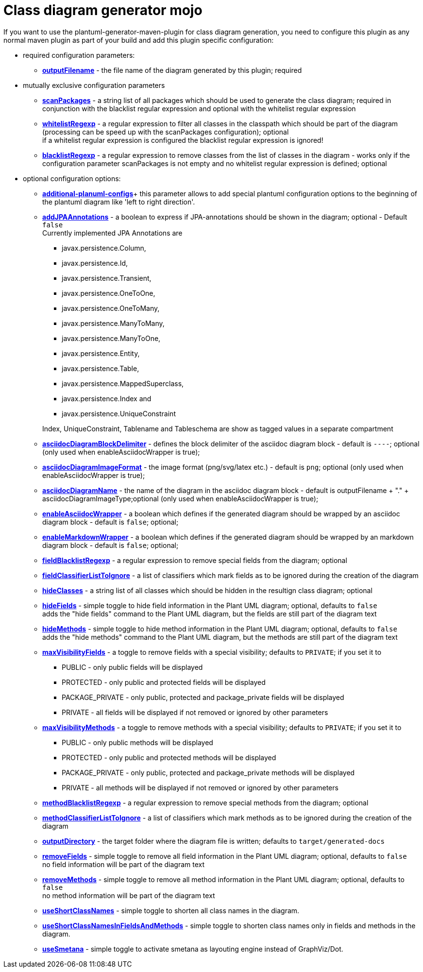 = Class diagram generator mojo

If you want to use the plantuml-generator-maven-plugin for class diagram generation,
you need to configure this plugin as any normal maven plugin as part of your build and 
add this plugin specific configuration:

* required configuration parameters:
** *xref:class-diagram/config/output-filename.adoc[outputFilename]* - 
  the file name of the diagram generated by this plugin; required

* mutually exclusive configuration parameters
** *xref:class-diagram/config/scanpackages.adoc[scanPackages]* -
  a string list of all packages which should be used to generate the class diagram; 
  required in conjunction with the blacklist regular expression and optional with the
  whitelist regular expression
** *xref:class-diagram/config/whitelist-regexp.adoc[whitelistRegexp]* - a regular expression to filter all classes in the classpath which 
should be part of the diagram (processing can be speed up with the scanPackages 
configuration); optional +
if a whitelist regular expression is configured the blacklist regular expression is ignored!
** *xref:class-diagram/config/blacklist-regexp.adoc[blacklistRegexp]* - a regular expression to remove classes from the list of classes in the 
diagram - works only if the configuration parameter scanPackages is not empty and no 
whitelist regular expression is defined; optional


* optional configuration options:
** *xref:class-diagram/config/additional-plantuml-configs.adoc[additional-planuml-configs]*+
  this parameter allows to add special plantuml configuration options to the 
  beginning of the plantuml diagram like 'left to right direction'.
** *xref:class-diagram/config/add-jpa-annotations.adoc[addJPAAnnotations]* - a boolean to express if JPA-annotations should be shown in
the diagram; optional - Default ``false`` +
Currently implemented JPA Annotations are 
+
--
*** javax.persistence.Column, 
*** javax.persistence.Id, 
*** javax.persistence.Transient, 
*** javax.persistence.OneToOne, 
*** javax.persistence.OneToMany, 
*** javax.persistence.ManyToMany, 
*** javax.persistence.ManyToOne,
*** javax.persistence.Entity, 
*** javax.persistence.Table, 
*** javax.persistence.MappedSuperclass, 
*** javax.persistence.Index and
*** javax.persistence.UniqueConstraint 
--
+
Index, UniqueConstraint, Tablename and Tableschema are show as tagged values in a separate compartment
** *xref:class-diagram/config/asciidoc-diagram-block-delimiter.adoc[asciidocDiagramBlockDelimiter]* - defines the block delimiter of the  
asciidoc diagram block - default is ``----``; optional 
(only used when enableAsciidocWrapper is true);
** *xref:class-diagram/config/asciidoc-diagram-image-format.adoc[asciidocDiagramImageFormat]* - the image format (png/svg/latex etc.) - default is ``png``; optional
(only used when enableAsciidocWrapper is true);
** *xref:class-diagram/config/asciidoc-diagram-name.adoc[asciidocDiagramName]* - the name of the diagram in the asciidoc diagram block - 
default is outputFilename + "." + asciidocDiagramImageType;optional
(only used when enableAsciidocWrapper is true);
** *xref:class-diagram/config/enable-asciidoc-wrapper.adoc[enableAsciidocWrapper]* - a boolean which defines if the generated diagram should be wrapped
by an asciidoc diagram block - default is ``false``; optional;
** *xref:class-diagram/config/enable-markdown-wrapper.adoc[enableMarkdownWrapper]* - a boolean which defines if the generated diagram should be wrapped
by an markdown diagram block - default is ``false``; optional;
** *xref:class-diagram/config/field-blacklist-regexp.adoc[fieldBlacklistRegexp]* -
  a regular expression to remove special fields from the diagram; optional
** *xref:class-diagram/config/field-classifier-to-ignore.adoc[fieldClassifierListToIgnore]* -
  a list of classifiers which mark fields as to be ignored during the creation of the diagram
** *xref:class-diagram/config/hide-classes.adoc[hideClasses]* -
  a string list of all classes which should be hidden in the resultign class diagram; optional
** *xref:class-diagram/config/hide-fields.adoc[hideFields]* -
  simple toggle to hide field information in the Plant UML diagram; optional, defaults to ``false`` +
  adds the "hide fields" command to the Plant UML diagram, but the fields are still part of the diagram text
** *xref:class-diagram/config/hide-methods.adoc[hideMethods]* - 
  simple toggle to hide method information in the Plant UML diagram; optional, defaults to ``false`` +
  adds the "hide methods" command to the Plant UML diagram, but the methods are still part of the diagram text
** *xref:class-diagram/config/max-visibility-fields.adoc[maxVisibilityFields]* -
  a toggle to remove fields with a special visibility; defaults to ``PRIVATE``; if you set it to
  *** PUBLIC - only public fields will be displayed
  *** PROTECTED - only public and protected fields will be displayed
  *** PACKAGE_PRIVATE - only public, protected and package_private fields will be displayed
  *** PRIVATE - all fields will be displayed if not removed or ignored by other parameters
** *xref:class-diagram/config/max-visibility-methods.adoc[maxVisibilityMethods]* -
  a toggle to remove methods with a special visibility; defaults to ``PRIVATE``; if you set it to
  *** PUBLIC - only public methods will be displayed
  *** PROTECTED - only public and protected methods will be displayed
  *** PACKAGE_PRIVATE - only public, protected and package_private methods will be displayed
  *** PRIVATE - all methods will be displayed if not removed or ignored by other parameters
** *xref:class-diagram/config/method-blacklist-regexp.adoc[methodBlacklistRegexp]* -
  a regular expression to remove special methods from the diagram; optional
** *xref:class-diagram/config/method-classifier-to-ignore.adoc[methodClassifierListToIgnore]* -
  a list of classifiers which mark methods as to be ignored during the creation of the diagram
** *xref:class-diagram/config/output-directory.adoc[outputDirectory]* -  
  the target folder where the diagram file is written; defaults to ``target/generated-docs``
** *xref:class-diagram/config/remove-fields.adoc[removeFields]* -
  simple toggle to remove all field information in the Plant UML diagram; optional, defaults to ``false`` +
  no field information will be part of the diagram text
** *xref:class-diagram/config/remove-methods.adoc[removeMethods]* - 
  simple toggle to remove all method information in the Plant UML diagram; optional, defaults to ``false`` +
  no method information will be part of the diagram text
** *xref:class-diagram/config/use-short-classnames.adoc[useShortClassNames]* - 
  simple toggle to shorten all class names in the diagram.
** *xref:class-diagram/config/use-short-classnames-in-fields-and-methods.adoc[useShortClassNamesInFieldsAndMethods]* - 
  simple toggle to shorten class names only in fields and methods in the diagram.
** *xref:class-diagram/config/use-smetana.adoc[useSmetana]* -
simple toggle to activate smetana as layouting engine instead of GraphViz/Dot.


